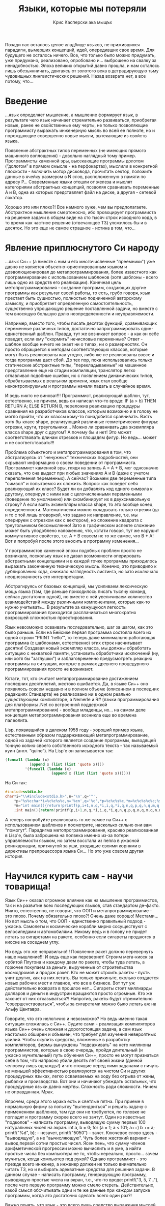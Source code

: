 #+STARTUP: showall indent hidestars
#+TITLE: Языки, которые мы потеряли
#+AUTHOR: Крис Касперски ака мыщъх

    Позади нас осталось целое кладбище языков, не прижившихся
    парадигм, вымерших концепций, идей, опередивших свое время. Для
    будущего не осталось ничего. Все, что только было можно придумать,
    уже придумано, реализовано, опробовано и... выброшено на свалку за
    ненадобностью. Эпоха великих открытий давно прошла, и нам осталось
    лишь обезьянничать, двигаясь от золотого века в деградирующую тьму
    чудовищных лингвистических решений. Назад возврата нет, а все
    потому, что...

* Введение

...язык определяет мышление, а мышление формирует язык, в результате
чего язык начинает стремительно развиваться, приобретая новые, ранее
не свойственные ему черты, не только позволяющие программисту выражать
инженерную мысль во всей ее полноте, но и порождающие совершенно новые
мысли, вытекающие из свойств языка.

Появление абстрактных типов переменных (не имеющих прямого машинного
воплощения) - довольно наглядный тому пример. Программисты каменной
эры, высекающие программы долотом (“долотом” в прямом смысле - на
перфокартах), мыслили в конкретной плоскости - включить мотор
дисковода, прочитать сектор, положить данные в ячейку размером в N
слов, расположенную в памяти по адресу P... Современные языки отошли
от железа и мыслят категориями абстрактных концепций, позволяя
сравнивать переменные A и B, одна из которых представляет файл на
диске, а другая - сетевой локатор.

Хорошо это или плохо?! Все намного хуже, чем вы
предполагаете. Абстрактное мышление смертоносно, ибо провоцирует
программиста на решение задачи в общем виде на сто тысяч строк
исходного кода, в то время как частное решение (отвечающее ТЗ)
уложилось бы и в десяток. Но это еще не самое страшное - истина в том,
что...

* Явление приплюснутого Си народу

...язык Си++ (а вместе с ним и его многочисленные "преемники") уже
давно не является объектно-ориентированным языком и доэволюционировал
до метапрограммирования, более известного как программирование с
использованием шаблонов (хотя шаблоны - всего лишь одно из средств его
реализации). Конечная цель метопрограммирования - создание программ,
создающих другие программы как результат своей работы, то есть, грубо
говоря, язык престает быть сущностью, полностью подчиненной авторскому
замыслу, и приобретает определенную самостоятельность, существенно
упрощающую решение поставленной задачи, но вместе с тем вносящую
большую долю неопределенности и неуправляемости.

Например, вместо того, чтобы писать десяток функций, сравнивающих
переменные различных типов, достаточно запрограммировать
один-единственный шаблон. Правда, тут же возникает вопрос - а как он
себе поведет, если ему "скормить" нечисловые переменные? Ответ -
шаблон вообще ничего не знает ни о типах, ни о размерностях. Он просто
обращается к методам соответствующих классов, которые могут быть
реализованы как угодно, либо же не реализованы вовсе и тогда программа
даст сбой. До тех пор, пока использовались только статические
абстрактные типы, "перекладываемые" на машинное представление еще на
стадии компиляции, транслятор легко отлавливал подобные ошибки, но с
появлением динамических типов, обрабатываемых в реальном времени, язык
стал вообще неконтролируемым и программы начали падать в случайное
время.

И ведь никто не виноват!!! Программист, реализующий шаблон, тут,
естественно, не причем, ведь он написал что-то вроде: IF (a > b) THEN
RETURN A; ELSE RETURN B, переложив реализацию процедуры сравнения на
разработчиков классов, которым возможно и в голову не могло прийти,
что их классы кому-то понадобится сравнивать. Взять хотя бы класс
shape, реализующий различные геометрические фигуры: отрезки, круги,
треугольники... Можно ли сравнивать два экземпляра класса shape друг с
другом? А почему бы и нет! Это может соответствовать длинам отрезков и
площадям фигур. Но ведь... может и не соответствовать!!!

Проблема объектного и метапрограммирования в том, что абстрагируясь от
"ненужных" технических подробностей, они скрывают информацию о своем
поведении от программиста. Программист каменной эры, глядя на запись A
= A + B, мог однозначно сказать, что она выдаст при любых значениях A
и B (даже с учетом переполнения переменных). А сейчас? Возьмем две
переменные типа "символ" и попытаемся их сложить. Вопрос: как поведет
себя реализующий их класс? Будет ли он добавлять код одного символа к
другому, оперируя с ними как с целочисленными переменными (поведение
по умолчанию) или скомбинирует их в двухсимвольную строку? А если
взять экземпляры класса shape, то это вообще конец
определенности. Математически можно складывать только отрезки (да и то
с той лишь оговоркой, что задано их направление, т.е. мы оперируем с
отрезком как с вектором), но сложение квадрата с треугольником
бессмысленно! Зато в графическом аспекте сложение может быть
уподоблено наложению, что, кстати говоря, тут же нарушит коммутативное
свойство, т.е. A + B совсем не то же самое, что B + A! Вот и попробуй
после этого вносить в программу изменения...

У программистов каменной эпохи подобных проблем просто не возникало,
поскольку язык не давал возможности оперировать абстрактными
концепциями и в каждой точке программы приходилось выражать
законченную техническую мысль. Конечно, это приводило к дублированию
кода, снижало наглядность листинга, но зато исключало неоднозначность
его интерпретации.

Абстрагируясь от базовых концепций, мы усиливаем лексическую мощь
языка (там, где раньше приходилось писать тысячу команд, сейчас
достаточно одной), но вместе с ней увеличиваем количество
взаимодействий между различными компонентами, которые как-то нужно
учитывать... В результате за кажущуюся легкость программирования
приходится расплачиваться многократно возросшей сложностью
проектирования.

Язык невозможно осваивать последовательно, шаг за шагом, как это было
раньше. Если на Бейсике первая программа состояла всего из одной
строки "PRINT 'hello'", то теперь даже минимально работающая программа
(с шаблонами, естественно) этих строк насчитывает десятки! Создавая
новый экземпляр класса, мы должны обработать ситуацию с нехваткой
памяти, установить обработчики исключений (ну, или хотя бы "заглушки")
и заблаговременно предусмотреть реакцию программы на ситуации, которые
в рамках древнего процедурного программирования просто не возникают.

Кстати, тот, кто считает метапрограммирование достижением последних
десятилетий, жестоко ошибается. Да, в языке Си++ оно появилось совсем
недавно и в полном объеме (описанном в последних редакциях Стандарта)
не реализовано ни в одном реально существующем компиляторе, а Nemerle
и R# (языки программирования для платформы .Net со встроенной
поддержкой метапрограммирования) - вообще младенцы, но... на самом
деле концепция метапрограммирования возникла еще во времена палеолита.

Lisp, появившийся в далеком 1958 году - хороший пример языка,
естественным образом поддерживающий метапрограммирование, одной из
задачей которого является создание программы, выводящей точную копию
своего собственного исходного текста - так называемый куин
(англ. “quine”). На Lisp'е он записывается так:

#+NAME: Программа на Lisp'е, распечатывающая сама себя.
#+BEGIN_SRC lisp
  (funcall (lambda (x)
             (append x (list (list 'quote x))))
           '(funcall (lambda (x)
                       (append x (list (list 'quote x))))))
#+END_SRC

На Си так:

#+NAME: Программа на Cи, распечатывающая сама себя.
#+BEGIN_SRC c
  #include<stdio.h>
  char*i="\\#include<stdio.h>",n='\n',q='"',
      ,*p="%s%cchar*i=%c%c%s%c,n='%cn',q='%c',*p=%c%c%s%c,*m=%c%c%s%c%c;%s%c",
      ,*m="int main(){return!printf(p,i+1,n,q,*i,i,q,*i,q,n,q,p,q,n,q,m,q,n,m,n);}"
      ;int main(){return!printf(p,i+1,n,q,*i,i,q,*i,q,n,q,p,q,n,q,m,q,n,m,n);}
#+END_SRC

А теперь попробуйте реализовать то же самое на Си++ с использованием
шаблонов и посмотрите, насколько сильно они вам "помогут". Парадигма
метопрограммирования, красиво реализованная в Lisp'е, была заброшена
на полвека именно из-за потери управляемости языком, но затем восстала
из пепла в ужасной реинкарнации, притянутой за уши, уходящие своими
корнями в директивы препроцессора языка Си... Но это уже совсем другая
история.

* Научился курить сам - научи товарища!

Язык Си++ оказал огромное влияние как на мышление программистов, так и
на развитие всех последующих языков, став стандартом де-факто. Никто,
естественно, не говорит, что ООП и метапрограммирование - это
плохо. Почему обязательно плохо?! Очень даже хорошо! Местами... Но вот
мысль о том, что ООП - единственно правильный подход -
ужасна. Самолеты и космические корабли мирно сосуществуют с
велосипедами и автомобилями. Никому ведь и в голову не придет летать
за сигаретами на ракете, особенно если сигареты продаются в киоске на
соседнем углу.

Но ведь это же неправильно!!! Появление ракет должно перевернуть наше
мышление!!! И ведь еще как перевернет! Строим мега-киоск за орбитой
Плутона и каждому даем по ракете, чтобы туда летать, а горючее
покупаем за деньги, вырученные от строительства космодромов и продаж
ракет. Кто не может строить ракеты - пусть учит других, как на них
летать. Вы только прикиньте, сколько создается новых рабочих мест и
главное, что все в бизнесе. Вот тут уж действительно возврата в
прошлое нет... Сигареты стоят миллиарды долларов и деньги в индустрии
вращаются просто огромные. Кто же захочет от них отказываться?!
Напротив, ракеты будут стремительно "совершенствоваться", чтобы за
сигаретами можно было летать аж на Альфу Центавра.

Говорите, что это нелогично и невозможно? Но ведь именно такая
ситуация сложилась с Си++. Судите сами - реализация компиляторов языка
Си++ очень сложная и дорогостоящая задача, а сам язык настолько
обширен и объемен, что требует для изучения невероятных усилий. Чтобы
окупить средства, вложенные в разработку компиляторов, фирмы вынуждены
"подсаживать" на него миллионы программистов, которые в свою очередь,
пройдя длительный (и ужасно мучительный) путь обучения Си++, просто не
могут признаться себе в том, что напрасно убили десять лет своей жизни
(данной человеку лишь однажды!) и что стоящие перед ними задачами с
ничуть не меньшей эффективностью реализуются на чистом Си и других
процедурных языках, легко осваиваемых на ходу без отрыва от жены,
рыбалки и производства. Вот они и начинают убеждать остальных, что
процедурные языки давно мертвы. Сложность ради сложности. Ничем не
оправданная. Мрак.

Впрочем, среди этого мрака есть и светлые пятна. При приеме в
нормальную фирму за попытку "выпендриться" и решить задачу с
применением шаблонов, там где они не требуются, по головке не погладят
и программу скорее всего не зачтут. Один из известных "подколов" -
написать программу, выводящую сумму первых 100 натуральных чисел на
экран. int a, b = 0; for (a = 1; a < 101; a++) b += a; printf("%d\n",
b); – незачет, printf("5050\n") – зачет. Ключевое слово здесь -
"выводящую", а не "вычисляющую". Чуть более жестокий вариант - вывод
первой сотни простых чисел. Ясен пень, что сумму членов арифметической
прогрессии можно вычислить и в уме, а найти простые числа без
компьютера не то, чтобы нереально, просто... зачем мучиться, когда
компьютер под рукой? Однако программист - это прежде всего инженер, а
инженер должен не только внимательно читать ТЗ, но и выбирать
адекватные средства для решения задачи. В данном случае - написать
программу, генерирующую программу, выводящую простые числа на экран,
т.е., что-то вроде: printf("3, 5, 7...\n"), после чего первую
программу можно смело стереть. Действительно, какой смысл обсчитывать
одни и те же данные при каждом запуске программы, когда это достаточно
сделать всего один раз?!

Важно понять, что язык - это всего лишь средство выражения мыслей. Не
стоит фетишизировать его. Умные мысли можно выразить и в машинном коде
(там, где это оправдано), если же мыслей нет - не поможет никакой
язык. Проблема, однако, в том, что программирование машины
(т.е. задание последовательности операций, которая она должна
выполнять) все больше превращается в диалог в ней. Программисты
перестали обдумывать решения поставленных задач вдали от
машины. Компьютер превратился в калькулятор, а программы - в "записки
охотника". Именно потому, когда современный программист слышит "сумма
ряда", он рефлекторно представляет себе цикл, и машинально тянется к
клавиатуре... Он утратил понимание того, что язык (машинный) тут и
рядом не валялся. Это чисто математическая задача, а от машины
требуются лишь средства ввода/вывода для печати результата.
Вавилонское столпотворение

Всякий раз, когда появляется очередной новый язык, о котором говорят,
как об "окончательном" и "безальтернативном", предрекая скорую смерть
всех остальных, мне становится смешно.

Сам по себе язык в отрыве от среды программирования малоинтересен, да
и все языки крутятся вокруг одного и того же набора концепций и
парадигм, просто разные языки смешивают этот коктейль в различных
комбинациях. Популярность Си++ отчасти вызвана тем, что он вобрал в
себя все существующие парадигмы, допускающие эффективную
реализацию. Остальные языки либо неэффективны, либо представляют собой
подмножество Си++.

Да, есть совершенно иные классы языков - например, логические языки
(ярким примером которых является Prolog), основанные на выводе новых
фактов из заложенных в них данных согласно установленной системе
логических правил, работающей в замкнутом мире фактов. Грубо говоря,
если определить объекты "вода", "чайник", "газ", "огонь", то Prolog'у
достаточно дать задание "вскипятить воду", чтобы он поставил чайник на
огонь. Но... насколько же медленно он это сделает!!! И сколько времени
уйдет на формирование "базы знаний" об объектах окружающего мира.

В отличие от Си++, придерживающегося парадигм декларативного
программирования, описывающих процесс вычисления в виде инструкций,
изменяющих состояние программы, функциональные языки (самым популярным
из которых является Haskell), не представляют собой последовательность
инструкций и не имеют глобального состояния, вместо этого они
определяют, что нужно вычислять, а как это делать – забота
транслятора. Вот только эффективных трансляторов декларативных языков
упорно не наблюдается. Увы, машина не может мыслить, а ответ на вопрос
“как это сделать” предполагает активную творческую деятельность.

Таким образом, благополучию Си++ ничего не угрожает. Сколько бы языков
не создавалось и какие бы усилия не предпринимались для продвижения их
на рынок, мы получим либо урезанный вариант Си++, либо страшный
тормоз. Ни то, ни другое программистам даром не нужно. Разумеется, это
не означает, что Си++ - венец эволюции. Скорее, это свалка всех идей,
демонстрирующих хорошую эрудицию его создателей, но нарушающих
целостность языка, благодаря чему, собственно, с завидной
регулярностью появляются "претенденты на престол", пытающие отобрать
лучшие из конструкций Си++, скомпоновав их в гармоничный "букет",
но... новые языки приходят и уходят, а Си++ вбирает в себя все удачные
решения своих конкурентов, становясь целым миром. И навряд ли найдется
хоть один вменяемый программист, который осмелится утверждать, что он
владеет этим миром во всей его полноте. Максимум, на что он может
претендовать - на ту малую часть, которую вмещает ум отдельно взятого
индивидуума.

* Заключение или есть ли свет в конце тоннеля?

Первые языки программирования были крайне простыми, учились быстро и
легко, а потому при обучении основное внимание уделялось
концептуальным понятиям - архитектуре, алгоритмам и т.д., однако
языковые средства того времени были недостаточно выразительными для
записи мыслей в наглядной удобочитаемой форме и код быстро превращался
в "спагетти", которое было невозможно ни отлаживать, ни сопровождать,
ни развивать. При достижении определенных размеров программы буквально
"рушились" под собственной тяжестью и проще было переписать их заново,
чем добавить пару строк в уже существующий код, что, естественно, не
устраивало ни пользователей, ни программистов.

Языки последующих поколений совершили качественный рывок вперед,
избавившись от множества недостатков своих предшественников, но... при
этом они так усложнились, что язык из инструмента для решения проблем
сам по себе превратился в проблему, образовав предметную область
шириной во всю жизнь. Алгоритмы оттеснились на задний план и ВУЗы
стали выпускать молодых людей с кашей в голове и программирующих на
Си++ еще хуже, чем на Бейсике - с кучей глобальных переменных и
десятками классов там, где и трех функций хватило бы с
головой... Программирование усложнилось настолько, что стало уделом
избранных. Появились консультанты по языку (не умеющих программировать
вообще, но знающих Стандарт как “отче наш” - это что-то вроде
искусствоведов, не нарисовавших ни одной картины, но с умным видом
рассуждающих о правилах композиции, восходящих и нисходящих мажорных и
минорных линиях и т.д.)

При этом ни Си++, ни его последователи не решили поставленных перед
ними проблем. Напротив, они открыли множество новых возможностей
испортить дизайн программы так, что потом его никакими средствами уже
не исправить. Если программу, написанную на процедурном языке, можно
переписывать по частям, исправляя ее структуру путем декомпозиции, то
с Си++ этот номер так просто не пройдет. Иерархия классов жестко
задается на этапе проектирования и закладывается в программу точно
железобетонный каркас, расширяемый только в одном направлении. В
направлении наслаивания нового кода. В результате чего нас окружают
программы-монстры, а программисты утрачивают возможность понимать друг
друга. Изобилие языковых средств приводит к тому, что использование
всех конструкций языка одновременно становится затруднительно и
неоправданно. Даешь каждому программисту по парадигме! Ну и что с
того, что остальные ни строчки не понимают! Никто же ведь и не обещал,
что программировать легко!

А почему, собственно, программировать должно быть тяжело?! Почему мы
ссылаемся на авторитеты всякий раз, когда чувствуем себя недостаточно
компетентными?! Откуда вообще взялась слепая вера в то, что
профессиональный программист обязан идти в ногу с прогрессом, осваивая
новые библиотеки, языки, etc?! И уже совсем непонятно, почему
программирование превращается в соревнование “кто напишет самую
непонятную программу” с использованием новейших языковых средств.

Программирование идет по пути непрерывного наращивания сложности и эта
гонка "вооружений" ничего хорошего в себе не несет. В мире есть только
одна причина, способная поддерживать движение этой машины -
деньги. Программное обеспечение невероятно дорого и разработчикам
хочется, чтобы оно было еще дороже. Программировать быстро, красиво и
эффективно становится просто невыгодно, вот индустрия и движется к
собственному краху огромными прыжками.

Остановить этот суицид очень просто - достаточно на законодательном
уровне потребовать от производителей отвечать за свой продукт,
выплачивая неустойку за каждую критическую ошибку. Программисты
мгновенно одумаются и выкинут из программы все лишние узлы, а
оставшиеся перепишут с использованием "легких" языковых средств,
выбросив "заумные" и "тяжелые" в топку.

Впрочем, процесс упрощения языков пошел уже и без того. При всей моей
нелюбви к C#, я все-таки вынужден признать, что это большой шаг
вперед, поскольку из него выкинули кучу Си++ конструкций, которые были
слишком сложны для рядовых программистов, в результате чего в C#
намного меньше шансов написать уродливую программу и это вселяет
надежду, что свет в конце тоннеля все-таки есть. Или это всего лишь
встречный? Вопрос риторический, а значит - безответный.

* Полезные ссылки по теме

    Why Pascal is Not My Favorite Programming Language:
    Аналитическая статья Брайна Керигана - одного из создателей языка
    Си, критикующего недостатки Паскаля, устраненные в Си, но заново
    возрожденные в Си++ и его потомках (на английском языке):
    http://www.lysator.liu.se/c/bwk-on-pascal.html;

    433 Examples in 132 (or 162*) programming languages:
    Исходные коды 433 простых программ ("hello, world", факториал,
    поиск максимума, пузырьковая сортировка, etc) на 162 различных
    языках программирования - как существующих, так и давно умерших;
    очень полезная штука для расширения кругозора (на английском
    языке): http://www.ntecs.de/old-hp/uu9r/lang/html/lang.en.html;

    List of hello world programs:
    Исходные коды "hello, world" программ на 190 языках
    программирования:
    http://en.wikibooks.org/wiki/Transwiki:List_of_hello_world_programs;

    Эволюция программистов и языков программирования (шутка):
    http://www.ariel.com.au/jokes/The_Evolution_of_a_Programmer.html;

* Самомодификация в законе

В Лиспе (Lisp) и Форте (Forth), созданных в 1958 и 1970 годах,
соответственно, самомодификация была вынесена на уровне языка, что
позволяло реализовывать высокоэффективные программы, построенные на
динамических алгоритмах. Уникальнейшей особенностью Форта (не
реализованная ни в каком другом языке) была и остается возможность
"честной" модификации Форт-машины, то есть непосредственно самого
транслятора, который при желании со стороны программиста можно вообще
полностью переписать штатными средствами самого языка!

В Фортране, Алголе, Паскале, Си/Си++ и прочих "хороших и разных"
клонах (включая Бейсик) самомодификация возможна лишь теоретически -
путем варварской правки машинного кода в оперативной памяти. Почему
"варварской"? Да потому, что язык к этому не имеет никакого отношения,
более того - самомодификация опирается на недокументированные
возможности языка, закладываясь на логику конкретных трансляторов, что
чревато развалом программы при переходе на другой компилятор, не
говоря уже о том, что машинный код – штука, понятная лишь небольшому
кругу избранных, но даже Великий Гуру не сможет написать
самомодифицирующуюся программу, работающую более чем на одном
процессоре.

В конечном счете самомодификация попала в черный список дурных приемов
программирования, а сами программы "распались" на код и данные,
обрабатываемые этим кодом, инвариантным по отношению к самим
данным. Другими словами - один и тот же код обрабатывает разные
данные, что не есть правильно. Машина Тьюринга вообще не имела таких
понятий. В ней код был неотделим от обрабатываемых им данных. Вернее,
поступающие данные задавали методы их обработки (естественно, в рамках
заложенных в машину алгоритмов).

К счастью, в последнее время предпринято несколько попыток
реабилитации самомодификации. Во-первых, это Java со своей виртуальной
машиной, байт-код которой не меняется от процессора к процессору, а
значит самомодификация не ухудшает переносимость программы (правда,
если быть честными, Java не предоставляет для самомодификации никаких
языковых средств и программисту приходится работать с низкоуровневыми
командами чтения/записи памяти).

Во-вторых, Си++, Nemerle и R# поддерживают (и активно продвигают)
парадигму метапрограммирования, позволяя писать программы, создающие
другие программы, которые в свою очередь создают третьи... Это,
конечно, не совсем самомодификация, но нечто на нее похожее. Однако
реализация метапрограммирования крайне тяжеловесна, логика и синтаксис
запутаны, сложны для понимания и абсолютно непрозрачны, а возможности
существенно уступают Форту и Лиспу. В общем, муть и мрак.

* ООП в ретроспективе

Объектно-ориентированное программирование - просто модный термин, за
которым не стоит ничего (за исключением денег и рекламы). Многие
языки, возникшие задолго до появления термина ООП (например, уже
упомянутый Лисп), вполне отвечают его критериям, возможно даже в
большей степени, чем "чистокровные" представители ООП, такие как Си++
или его прямые предшественники Симула (Simula) и Смолток (Smalltalk),
созданные в 1967 и 1980 году соответственно.

Кстати, о предшественниках. Язык Си++ часто критикуют за то, что
обращение к методу класса в нем реализовано как вызов функции, в то
время как Симула и Смолток позволяли объектам обмениваться
сообщениями. Сторонники Си++ утверждают, что конкретный способ вызова
метода класса - внутренняя кухня языка, скрытая от программиста и что
посылка сообщения является частным случаем вызова функции, только
прямой вызов намного более эффективен в плане накладных расходов и
машинных затрат на такты и оперативную память.

Все это так, но... Симула и Смолток естественным образом поддерживают
многозадачность, многопоточность и распараллеливают вычисления на
уровне языка. Посылка сообщений может быть как синхронной (объект
посылает сообщение и ждет результата), так и асинхронной (объект
посылает сообщение и продолжает заниматься своими делами). Это
позволяет транслятору в кооперации с операционной системой равномерно
раскидать объекты по процессорам или даже по целому кластеру. Конечно,
содействие со стороны программиста крайне желательно (не все алгоритмы
допускают эффективное распараллеливание), но в любом случае программа,
написанная на Симуле или Смолтоке, автоматически увеличивает свою
производительность при добавлении новых процессоров.

Прямой вызов функции напротив - всегда синхронен. Обращаясь к методу
класса, текущий код передает ему бразды правления и получает их только
после явного возврата, который может вообще никогда не произойти!
Распараллеливать программу приходится на этапе ее создания, причем
реализовать динамический алгоритм, поддерживающий произвольное
количество процессоров, в общем случае невозможно или крайне
затруднительно, т.к. для этого фактически потребуется вручную
реализовать Симула/Смолток-подобный "движок", натянув его поверх Си++,
затратив кучу усилий и получив в итоге худшую производительность, чем
на чистой Симуле (Смолтоке).

Вплоть до настоящего времени этот недостаток Си++ никого не беспокоил,
поскольку многопроцессорные компьютеры встречались крайне редко, да и
то большей частью на серверах, одновременно обрабатывающих множество
запросов от пользователей и распараллеливание велось именно в этом
направлении - один и тот же Си++ код выполнялся на нескольких
процессорах одновременно, каждый экземпляр которого обслуживал
"своего" пользователя и все были довольны.

Но с появлением многоядерных процессоров в рабочих станциях и домашних
компьютеров программистам пришлось заново учиться распараллеливать
программы, что без поддержки со стороны языка сделать довольно
затруднительно, так что появление новых языков (или доработка уже
существующих) в исторической перспективе неизбежна как дембель,
поскольку количество процессорных ядер будет только увеличиваться,
причем по некоторым прогнозам весьма стремительно.
